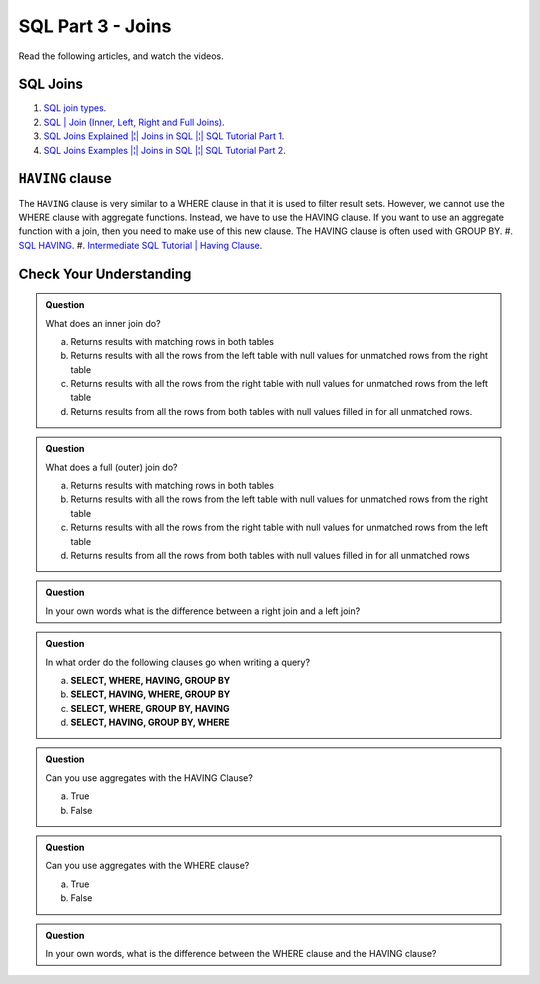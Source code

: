 SQL Part 3 - Joins
==================

Read the following articles, and watch the videos.

SQL Joins
---------
#. `SQL join types <https://www.metabase.com/learn/sql-questions/sql-join-types>`__.
#. `SQL | Join (Inner, Left, Right and Full Joins) <https://www.geeksforgeeks.org/sql-join-set-1-inner-left-right-and-full-joins/>`__.
#. `SQL Joins Explained |¦| Joins in SQL |¦| SQL Tutorial Part 1 <https://www.youtube.com/watch?v=9yeOJ0ZMUYw>`__.
#. `SQL Joins Examples |¦| Joins in SQL |¦| SQL Tutorial Part 2 <https://www.youtube.com/watch?v=Jh_pvk48jHA>`__.

``HAVING`` clause
-----------------

The ``HAVING`` clause is very similar to a WHERE clause in that it is used to filter result sets. However, we cannot use the WHERE clause with aggregate functions. Instead, we have to use the HAVING clause. If you want to use an aggregate function with a join, then you need to make use of this new clause. The HAVING clause is often used with GROUP BY.
#. `SQL HAVING <https://www.sqltutorial.org/sql-having/>`__.
#. `Intermediate SQL Tutorial | Having Clause <https://www.youtube.com/watch?v=tYBOMw7Ob8E>`__.

Check Your Understanding
------------------------

.. admonition:: Question

   What does an inner join do?

   a. Returns results with matching rows in both tables 
   b. Returns results with all the rows from the left table with null values for unmatched rows from the right table 
   c. Returns results with all the rows from the right table with null values for unmatched rows from the left table 
   d. Returns results from all the rows from both tables with null values filled in for all unmatched rows. 

.. admonition:: Question

   What does a full (outer) join do?

   a. Returns results with matching rows in both tables 
   b. Returns results with all the rows from the left table with null values for unmatched rows from the right table 
   c. Returns results with all the rows from the right table with null values for unmatched rows from the left table 
   d. Returns results from all the rows from both tables with null values filled in for all unmatched rows 

.. admonition:: Question
   
   In your own words what is the difference between a right join and a left join?

.. admonition:: Question

   In what order do the following clauses go when writing a query?

   a. **SELECT, WHERE, HAVING, GROUP BY**
   b. **SELECT, HAVING, WHERE, GROUP BY** 
   c. **SELECT, WHERE, GROUP BY, HAVING**
   d. **SELECT, HAVING, GROUP BY, WHERE**

.. admonition:: Question

   Can you use aggregates with the HAVING Clause?

   a. True 
   b. False

.. admonition:: Question

   Can you use aggregates with the WHERE clause?

   a. True 
   b. False

.. admonition:: Question

   In your own words, what is the difference between the WHERE clause and the HAVING clause?


